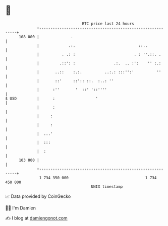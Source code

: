 * 👋

#+begin_example
                                     BTC price last 24 hours                    
                 +------------------------------------------------------------+ 
         108 000 |              .                                             | 
                 |             .:.                            ::..            | 
                 |          . .: :                          . : ''.::. .      | 
                 |         .::': :                 .:.  .. :':    '' :.:      | 
                 |       ..::    :.:.          ..:.: :::'':'          ''      | 
                 |       ::'     ::':: ::.  :..: ''                           | 
                 |      :''       '  ::' '::''''                              | 
   $ USD         |      :                  '                                  | 
                 |      :                                                     | 
                 |     :                                                      | 
                 |     :                                                      | 
                 |  ...'                                                      | 
                 |  :::                                                       | 
                 |  :                                                         | 
         103 000 |                                                            | 
                 +------------------------------------------------------------+ 
                  1 734 350 000                                  1 734 450 000  
                                         UNIX timestamp                         
#+end_example
📈 Data provided by CoinGecko

🧑‍💻 I'm Damien

✍️ I blog at [[https://www.damiengonot.com][damiengonot.com]]
